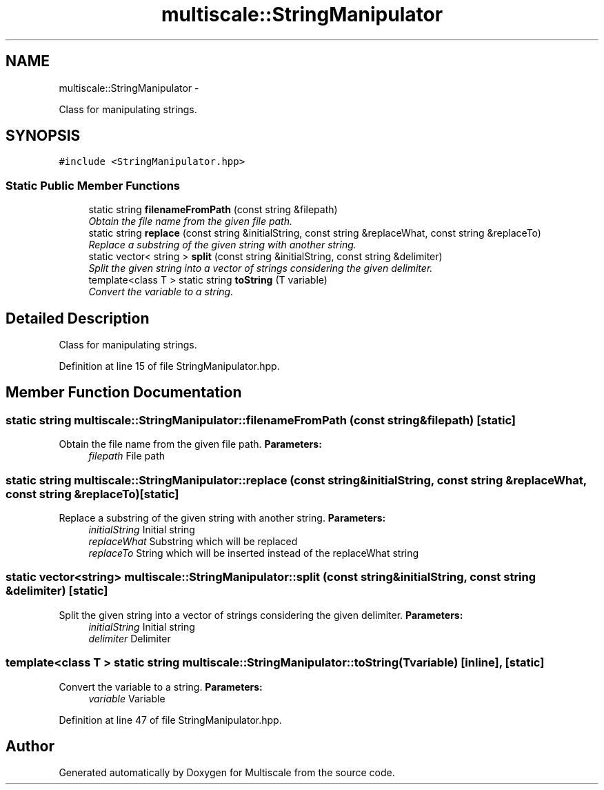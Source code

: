 .TH "multiscale::StringManipulator" 3 "Sun Mar 17 2013" "Version 0.0.1" "Multiscale" \" -*- nroff -*-
.ad l
.nh
.SH NAME
multiscale::StringManipulator \- 
.PP
Class for manipulating strings\&.  

.SH SYNOPSIS
.br
.PP
.PP
\fC#include <StringManipulator\&.hpp>\fP
.SS "Static Public Member Functions"

.in +1c
.ti -1c
.RI "static string \fBfilenameFromPath\fP (const string &filepath)"
.br
.RI "\fIObtain the file name from the given file path\&. \fP"
.ti -1c
.RI "static string \fBreplace\fP (const string &initialString, const string &replaceWhat, const string &replaceTo)"
.br
.RI "\fIReplace a substring of the given string with another string\&. \fP"
.ti -1c
.RI "static vector< string > \fBsplit\fP (const string &initialString, const string &delimiter)"
.br
.RI "\fISplit the given string into a vector of strings considering the given delimiter\&. \fP"
.ti -1c
.RI "template<class T > static string \fBtoString\fP (T variable)"
.br
.RI "\fIConvert the variable to a string\&. \fP"
.in -1c
.SH "Detailed Description"
.PP 
Class for manipulating strings\&. 
.PP
Definition at line 15 of file StringManipulator\&.hpp\&.
.SH "Member Function Documentation"
.PP 
.SS "static string multiscale::StringManipulator::filenameFromPath (const string &filepath)\fC [static]\fP"

.PP
Obtain the file name from the given file path\&. \fBParameters:\fP
.RS 4
\fIfilepath\fP File path 
.RE
.PP

.SS "static string multiscale::StringManipulator::replace (const string &initialString, const string &replaceWhat, const string &replaceTo)\fC [static]\fP"

.PP
Replace a substring of the given string with another string\&. \fBParameters:\fP
.RS 4
\fIinitialString\fP Initial string 
.br
\fIreplaceWhat\fP Substring which will be replaced 
.br
\fIreplaceTo\fP String which will be inserted instead of the replaceWhat string 
.RE
.PP

.SS "static vector<string> multiscale::StringManipulator::split (const string &initialString, const string &delimiter)\fC [static]\fP"

.PP
Split the given string into a vector of strings considering the given delimiter\&. \fBParameters:\fP
.RS 4
\fIinitialString\fP Initial string 
.br
\fIdelimiter\fP Delimiter 
.RE
.PP

.SS "template<class T > static string multiscale::StringManipulator::toString (Tvariable)\fC [inline]\fP, \fC [static]\fP"

.PP
Convert the variable to a string\&. \fBParameters:\fP
.RS 4
\fIvariable\fP Variable 
.RE
.PP

.PP
Definition at line 47 of file StringManipulator\&.hpp\&.

.SH "Author"
.PP 
Generated automatically by Doxygen for Multiscale from the source code\&.
